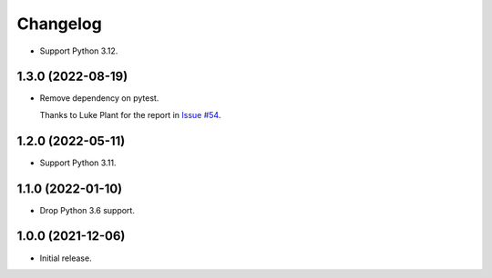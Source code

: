 =========
Changelog
=========

* Support Python 3.12.

1.3.0 (2022-08-19)
------------------

* Remove dependency on pytest.

  Thanks to Luke Plant for the report in `Issue #54 <https://github.com/adamchainz/pytest-is-running/issues/54>`__.

1.2.0 (2022-05-11)
------------------

* Support Python 3.11.

1.1.0 (2022-01-10)
------------------

* Drop Python 3.6 support.

1.0.0 (2021-12-06)
------------------

* Initial release.
